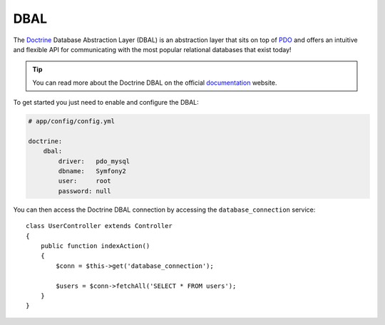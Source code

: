 .. index::
   pair: Doctrine; DBAL

DBAL
====

The `Doctrine`_ Database Abstraction Layer (DBAL) is an abstraction layer that
sits on top of `PDO`_ and offers an intuitive and flexible API for
communicating with the most popular relational databases that exist today!

.. tip::

    You can read more about the Doctrine DBAL on the official `documentation`_
    website.

To get started you just need to enable and configure the DBAL:

.. code-block:: yaml

    # app/config/config.yml

    doctrine:
        dbal:
            driver:   pdo_mysql
            dbname:   Symfony2
            user:     root
            password: null

You can then access the Doctrine DBAL connection by accessing the
``database_connection`` service::

    class UserController extends Controller
    {
        public function indexAction()
        {
            $conn = $this->get('database_connection');

            $users = $conn->fetchAll('SELECT * FROM users');
        }
    }

.. _PDO:           http://www.php.net/pdo
.. _documentation: http://www.doctrine-project.org/projects/dbal/2.0/docs/en
.. _Doctrine:      http://www.doctrine-project.org
